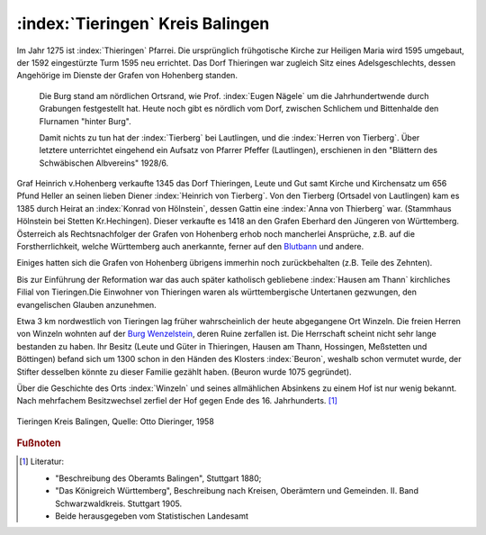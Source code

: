 .. _ref-tieringen:

:index:`Tieringen` Kreis Balingen
=================================

Im Jahr 1275 ist :index:`Thieringen` Pfarrei. Die ursprünglich frühgotische Kirche zur Heiligen Maria wird 1595 umgebaut, der 1592 eingestürzte Turm 1595 neu errichtet. Das Dorf Thieringen war zugleich Sitz eines Adelsgeschlechts, dessen Angehörige im Dienste der Grafen von Hohenberg standen.

.. epigraph::

	Die Burg stand am nördlichen Ortsrand, wie Prof. :index:`Eugen Nägele` um die Jahrhundertwende durch Grabungen festgestellt hat. Heute noch gibt es nördlich vom Dorf, zwischen Schlichem und Bittenhalde den Flurnamen "hinter Burg".

	Damit nichts zu tun hat der :index:`Tierberg` bei Lautlingen, und die :index:`Herren von Tierberg`. Über letztere unterrichtet eingehend ein Aufsatz von Pfarrer Pfeffer (Lautlingen), erschienen in den "Blättern des Schwäbischen Albvereins" 1928/6.

Graf Heinrich v.Hohenberg verkaufte 1345 das Dorf Thieringen, Leute und Gut samt Kirche und Kirchensatz um 656 Pfund Heller an seinen lieben Diener :index:`Heinrich von Tierberg`. Von den Tierberg (Ortsadel von Lautlingen) kam es 1385 durch Heirat an :index:`Konrad von Hölnstein`, dessen Gattin eine :index:`Anna von Thierberg` war. (Stammhaus Hölnstein bei Stetten Kr.Hechingen). Dieser verkaufte es 1418 an den Grafen Eberhard den Jüngeren von Württemberg. Österreich als Rechtsnachfolger der Grafen von Hohenberg erhob noch mancherlei Ansprüche, z.B. auf die Forstherrlichkeit, welche Württemberg auch anerkannte, ferner auf den `Blutbann <https://de.wikipedia.org/wiki/Blutgerichtsbarkeit>`_ und andere.

Einiges hatten sich die Grafen von Hohenberg übrigens immerhin noch zurückbehalten (z.B. Teile des Zehnten).

Bis zur Einführung der Reformation war das auch später katholisch gebliebene :index:`Hausen am Thann` kirchliches Filial von Tieringen.Die Einwohner von Thieringen waren als württembergische Untertanen gezwungen, den evangelischen Glauben anzunehmen.

Etwa 3 km nordwestlich von Tieringen lag früher wahrscheinlich der heute abgegangene Ort Winzeln. Die freien Herren von Winzeln wohnten auf der `Burg Wenzelstein <https://de.wikipedia.org/wiki/Ruine_Wenzelstein_(Winzeln)>`_, deren Ruine zerfallen ist. Die Herrschaft scheint nicht sehr lange bestanden zu haben. Ihr Besitz (Leute und Güter in Thieringen, Hausen am Thann, Hossingen, Meßstetten und Böttingen) befand sich um 1300 schon in den Händen des Klosters :index:`Beuron`, weshalb schon vermutet wurde, der Stifter desselben könnte zu dieser Familie gezählt haben. (Beuron wurde 1075 gegründet).

Über die Geschichte des Orts :index:`Winzeln` und seines allmählichen Absinkens zu einem Hof ist nur wenig bekannt. Nach mehrfachem Besitzwechsel zerfiel der Hof gegen Ende des 16. Jahrhunderts. [#]_

.. figure:: ./images/skizze-tieringen-otto-dieringer.*
   :width: 80%
   :align: center

   Tieringen Kreis Balingen, Quelle: Otto Dieringer, 1958


.. rubric:: Fußnoten

..	[#] Literatur:

	* "Beschreibung des Oberamts Balingen", Stuttgart 1880;
	* "Das Königreich Württemberg", Beschreibung nach Kreisen, Oberämtern und Gemeinden. II. Band Schwarzwaldkreis. Stuttgart 1905.
	* Beide herausgegeben vom Statistischen Landesamt

